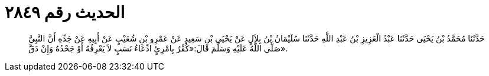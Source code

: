 
= الحديث رقم ٢٨٤٩

[quote.hadith]
حَدَّثَنَا مُحَمَّدُ بْنُ يَحْيَى حَدَّثَنَا عَبْدُ الْعَزِيزِ بْنُ عَبْدِ اللَّهِ حَدَّثَنَا سُلَيْمَانُ بْنُ بِلاَلٍ عَنْ يَحْيَى بْنِ سَعِيدٍ عَنْ عَمْرِو بْنِ شُعَيْبٍ عَنْ أَبِيهِ عَنْ جَدِّهِ أَنَّ النَّبِيَّ صَلَّى اللَّهُ عَلَيْهِ وَسَلَّمَ قَالَ:«كُفْرٌ بِامْرِئٍ ادِّعَاءُ نَسَبٍ لاَ يَعْرِفُهُ أَوْ جَحْدُهُ وَإِنْ دَقَّ».